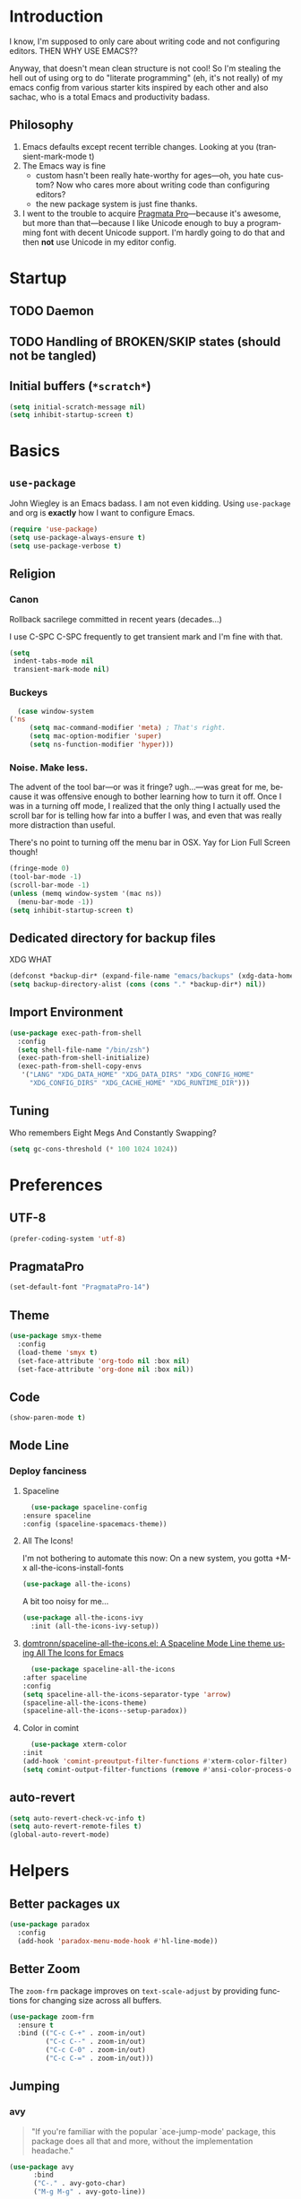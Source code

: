 # -*- mode: org; -*-
#+DESCRIPTION: My nice =~/.config/emacs configuration. XDG edition.
#+KEYWORDS:  emacs org
#+LANGUAGE:  en
#+STARTUP: entitiespretty fold
#+TODO: TODO(t) TRYING(r) BROKEN(t) SKIP(s)

* Introduction
  I know, I'm supposed to only care about writing code and not
  configuring editors. THEN WHY USE EMACS??

  Anyway, that doesn't mean clean structure is not cool! So I'm
  stealing the hell out of using org to do "literate programming" (eh,
  it's not really) of my emacs config from various starter kits
  inspired by each other and also sachac, who is a total Emacs and
  productivity badass.

** Philosophy
   1. Emacs defaults except recent terrible changes. Looking at you
      (transient-mark-mode t)
   2. The Emacs way is fine
      * custom hasn't been really hate-worthy for ages—oh, you hate
        custom? Now who cares more about writing code than configuring
        editors?
      * the new package system is just fine thanks.
   3. I went to the trouble to acquire [[http://www.fsd.it/fonts/pragmatapro.htm][Pragmata Pro]]—because it's awesome,
      but more than that—because I like Unicode enough to buy a
      programming font with decent Unicode support. I'm hardly going to
      do that and then *not* use Unicode in my editor config.
* Startup
** TODO Daemon
** TODO Handling of BROKEN/SKIP states (should not be tangled)
** Initial buffers (=*scratch*=)
   #+BEGIN_SRC emacs-lisp
     (setq initial-scratch-message nil)
     (setq inhibit-startup-screen t)
   #+END_SRC
* Basics
** =use-package=
   John Wiegley is an Emacs badass. I am not even kidding. Using
   =use-package= and org is *exactly* how I want to configure Emacs.

   #+BEGIN_SRC emacs-lisp
     (require 'use-package)
     (setq use-package-always-ensure t)
     (setq use-package-verbose t)
   #+END_SRC
** Religion
*** Canon
    Rollback sacrilege committed in recent years (decades...)

    I use C-SPC C-SPC frequently to get transient mark and I'm fine
    with that.

    #+BEGIN_SRC emacs-lisp
      (setq
       indent-tabs-mode nil
       transient-mark-mode nil)
    #+END_SRC
*** Buckeys
    #+BEGIN_SRC emacs-lisp
      (case window-system
	('ns
         (setq mac-command-modifier 'meta) ; That's right.
         (setq mac-option-modifier 'super)
         (setq ns-function-modifier 'hyper)))
    #+END_SRC
*** Noise. Make less. 
    The advent of the tool bar—or was it fringe? ugh...—was great for me,
    because it was offensive enough to bother learning how to turn it off.
    Once I was in a turning off mode, I realized that the only thing I
    actually used the scroll bar for is telling how far into a buffer I
    was, and even that was really more distraction than useful.

    There's no point to turning off the menu bar in OSX. Yay for Lion
    Full Screen though!

    #+BEGIN_SRC emacs-lisp
      (fringe-mode 0)
      (tool-bar-mode -1)
      (scroll-bar-mode -1)
      (unless (memq window-system '(mac ns))
        (menu-bar-mode -1))
      (setq inhibit-startup-screen t)
    #+END_SRC

** Dedicated directory for backup files
   XDG WHAT
   #+BEGIN_SRC emacs-lisp
     (defconst *backup-dir* (expand-file-name "emacs/backups" (xdg-data-home)))
     (setq backup-directory-alist (cons (cons "." *backup-dir*) nil))
   #+END_SRC
** Import Environment
   #+BEGIN_SRC emacs-lisp
     (use-package exec-path-from-shell
       :config
       (setq shell-file-name "/bin/zsh")
       (exec-path-from-shell-initialize)
       (exec-path-from-shell-copy-envs 
        '("LANG" "XDG_DATA_HOME" "XDG_DATA_DIRS" "XDG_CONFIG_HOME"
          "XDG_CONFIG_DIRS" "XDG_CACHE_HOME" "XDG_RUNTIME_DIR")))
   #+END_SRC
** Tuning
   Who remembers Eight Megs And Constantly Swapping?
   #+BEGIN_SRC emacs-lisp
   (setq gc-cons-threshold (* 100 1024 1024))
   #+END_SRC
* Preferences
** UTF-8
   #+BEGIN_SRC emacs-lisp
   (prefer-coding-system 'utf-8)
   #+END_SRC
** PragmataPro
   #+BEGIN_SRC emacs-lisp
     (set-default-font "PragmataPro-14")
   #+END_SRC
** Theme
   #+BEGIN_SRC emacs-lisp
     (use-package smyx-theme
       :config
       (load-theme 'smyx t)
       (set-face-attribute 'org-todo nil :box nil)
       (set-face-attribute 'org-done nil :box nil))
   #+END_SRC
** Code
   #+BEGIN_SRC emacs-lisp
   (show-paren-mode t)
   #+END_SRC
** Mode Line
*** Deploy fanciness
**** Spaceline
     #+BEGIN_SRC emacs-lisp
       (use-package spaceline-config
	 :ensure spaceline
	 :config (spaceline-spacemacs-theme))
     #+END_SRC
**** All The Icons!
     I'm not bothering to automate this now: On a new system, you gotta +M-x all-the-icons-install-fonts
     #+BEGIN_SRC emacs-lisp
     (use-package all-the-icons)
     #+END_SRC

     A bit too noisy for me...
     #+BEGIN_SRC emacs-lisp :tangle no
       (use-package all-the-icons-ivy
         :init (all-the-icons-ivy-setup))
     #+END_SRC
**** [[https://github.com/domtronn/spaceline-all-the-icons.el][domtronn/spaceline-all-the-icons.el: A Spaceline Mode Line theme using All The Icons for Emacs]]
     #+BEGIN_SRC emacs-lisp
       (use-package spaceline-all-the-icons
	 :after spaceline
	 :config
	 (setq spaceline-all-the-icons-separator-type 'arrow)
	 (spaceline-all-the-icons-theme)
	 (spaceline-all-the-icons--setup-paradox))
     #+END_SRC
**** Color in comint
     #+BEGIN_SRC emacs-lisp
       (use-package xterm-color
	 :init
	 (add-hook 'comint-preoutput-filter-functions #'xterm-color-filter)
	 (setq comint-output-filter-functions (remove #'ansi-color-process-output comint-output-filter-functions)))
     #+END_SRC
** auto-revert
   #+BEGIN_SRC emacs-lisp
     (setq auto-revert-check-vc-info t)
     (setq auto-revert-remote-files t)
     (global-auto-revert-mode)
   #+END_SRC
* Helpers
** Better packages ux
   #+BEGIN_SRC emacs-lisp
	  (use-package paradox
	    :config
	    (add-hook 'paradox-menu-mode-hook #'hl-line-mode))
   #+END_SRC
** Better Zoom
   The =zoom-frm= package improves on =text-scale-adjust= by providing
   functions for changing size across all buffers.

   #+BEGIN_SRC emacs-lisp
     (use-package zoom-frm
       :ensure t
       :bind (("C-c C-+" . zoom-in/out)
              ("C-c C--" . zoom-in/out)
              ("C-c C-0" . zoom-in/out)
              ("C-c C-=" . zoom-in/out)))
   #+END_SRC
** Jumping
*** avy
    #+BEGIN_QUOTE
      "If you're familiar with the popular `ace-jump-mode' package, this
      package does all that and more, without the implementation
      headache."
    #+END_QUOTE
    #+BEGIN_SRC emacs-lisp
	(use-package avy
          :bind
          ("C-." . avy-goto-char)
          ("M-g M-g" . avy-goto-line))
    #+END_SRC
*** [[https://github.com/jacktasia/dumb-jump][jacktasia/dumb-jump: an Emacs "jump to definition" package]]
    #+BEGIN_SRC emacs-lisp
      (use-package dumb-jump
	:bind (("M-g o" . dumb-jump-go-other-window)
	       ("M-g j" . dumb-jump-go)
	       ("M-g i" . dumb-jump-go-prompt)
	       ("M-g x" . dumb-jump-go-prefer-external)
	       ("M-g z" . dumb-jump-go-prefer-external-other-window))
	:config (setq dumb-jump-selector 'ivy))
    #+END_SRC
** multiple-cursors
   [[http://emacsrocks.com/e13.html][Emacs Rocks! Episode 13: multiple-cursors]]
   [[http://endlessparentheses.com/multiple-cursors-keybinds.html][Multiple Cursors keybinds · Endless Parentheses]]
   [[http://pages.sachachua.com/.emacs.d/Sacha.html#org0dfa59e][Sacha Chua's Emacs configuration]] (where I stole the keymap)
   #+BEGIN_SRC emacs-lisp
     (use-package multiple-cursors
       :bind
       (("C-c m t" . mc/mark-all-like-this)
	("C-c m m" . mc/mark-all-like-this-dwim)
	("C-c m l" . mc/edit-lines)
	("C-c m e" . mc/edit-ends-of-lines)
	("C-c m a" . mc/edit-beginnings-of-lines)
	("C-c m n" . mc/mark-next-like-this)
	("C-c m p" . mc/mark-previous-like-this)
	("C-c m s" . mc/mark-sgml-tag-pair)
	("C-c m d" . mc/mark-all-like-this-in-defun)))
   #+END_SRC
** which-key: Cool cheat-sheet for bound keys
   #+BEGIN_SRC emacs-lisp
     (use-package which-key
       :config (which-key-mode))
   #+END_SRC
** TRYING undo-tree
   [[http://pragmaticemacs.com/emacs/advanced-undoredo-with-undo-tree/][Advanced undo/redo with undo-tree | Pragmatic Emacs]]
   [[http://www.dr-qubit.org/undo-tree/undo-tree.el][www.dr-qubit.org/undo-tree/undo-tree.el]]
   #+BEGIN_SRC emacs-lisp
     (use-package undo-tree
       :bind
       ("C-c C-u" . undo-tree-visualize)
       :config
       (setq undo-tree-visualizer-timestamps))
   #+END_SRC
** TRYING WS Butler
   This cleans up trailing whitespace only on line I edited. Briliant!
   #+BEGIN_SRC emacs-lisp
     (use-package ws-butler
       :config
       (add-hook 'prog-mode-hook #'ws-butler-mode))
   #+END_SRC
** Honor .editorconfig files
   #+BEGIN_SRC emacs-lisp
     (use-package editorconfig
       :init
       (editorconfig-mode 1))
   #+END_SRC
** Counsel / Ivy / Swiper
   #+BEGIN_SRC emacs-lisp
     (use-package counsel
       :diminish ivy-mode
       :init (ivy-mode 1)
       :bind
       (:map ivy-mode-map
       ("C-s" . swiper)
       ("M-x" . counsel-M-x)
       ("C-x C-f" . counsel-find-file)
       ("<f1> f" . counsel-describe-function)
       ("<f1> v" . counsel-describe-variable)
       ("C-c u" . counsel-unicode-char)
       ("C-c r" . counsel-rg)
       :map ivy-minibuffer-map
       ("<return>" . ivy-alt-done)
       ("<tab>" . ivy-partial))
       :config
       (setq enable-recursive-minibuffers t)
       (setq ivy-height 20)
       (setq ivy-use-virtual-buffers t)
       (setq ivy-count-format "(%d/%d) ")
       (setq ivy-display-style 'fancy)
       (setq ivy-re-builders-alist 
       '((read-file-name-internal . ivy--regex-fuzzy)
	   (t . ivy--regex-plus)))
       (setq magit-completing-read-function #'ivy-completing-read))
   #+END_SRC

   #+BEGIN_SRC emacs-lisp
   (use-package counsel-projectile 
     :config
     (counsel-projectile-on))
   #+END_SRC

   #+BEGIN_SRC emacs-lisp
     (use-package flx)
   #+END_SRC
*** TODO [[http://pragmaticemacs.com/emacs/save-window-layouts-with-ivy-view/][Save window layouts with ivy-view | Pragmatic Emacs]]
** TRAMP for Vagrant
   #+BEGIN_SRC emacs-lisp
     (use-package vagrant-tramp
       :init (vagrant-tramp-add-method))
   #+END_SRC
** Functions
   By me or collected from awesome people.
*** show-file-name
#+BEGIN_SRC emacs-lisp
(defun show-file-name ()
  "Show the full path file name in the minibuffer and copy it to the kill ring."
  (interactive)
  (message (buffer-file-name))
  (kill-new (file-truename buffer-file-name))
)
#+END_SRC

*** rename-file-and-buffer
Another /omg, why wasn't this in Emacs 18/ moment.

From the really-great http://emacsredux.com/blog/2013/05/04/rename-file-and-buffer/

#+BEGIN_SRC emacs-lisp
  (defun rename-file-and-buffer ()
    "Rename the current buffer and file it is visiting."
    (interactive)
    (let ((filename (buffer-file-name)))
      (if (not (and filename (file-exists-p filename)))
          (message "Buffer is not visiting a file!")
        (let ((new-name (read-file-name "New name: " filename)))
          (cond
           ((vc-backend filename) (vc-rename-file filename new-name))
           (t
            (rename-file filename new-name t)
            (set-visited-file-name new-name t t)))))))
#+END_SRC

*** compile-notify

#+BEGIN_SRC emacs-lisp
  (defun slumos/compile-notify (buf status)
    (if (fboundp #'tn-notify) (tn-notify status "Emacs" "Compilation"))
    (message "compile-notify: %s %s" buf status))
  (add-to-list 'compilation-finish-functions #'slumos/compile-notify)
#+END_SRC

— slumos

*** window-toggle-split-direction

https://www.emacswiki.org/emacs/ToggleWindowSplit

#+BEGIN_SRC emacs-lisp
  (defun window-toggle-split-direction ()
    "Switch window split from horizontally to vertically, or vice versa.

  i.e. change right window to bottom, or change bottom window to right."
    (interactive)
    (require 'windmove)
    (let ((done))
      (dolist (dirs '((right . down) (down . right)))
        (unless done
          (let* ((win (selected-window))
                 (nextdir (car dirs))
                 (neighbour-dir (cdr dirs))
                 (next-win (windmove-find-other-window nextdir win))
                 (neighbour1 (windmove-find-other-window neighbour-dir win))
                 (neighbour2 (if next-win (with-selected-window next-win
                                            (windmove-find-other-window neighbour-dir next-win)))))
            ;;(message "win: %s\nnext-win: %s\nneighbour1: %s\nneighbour2:%s" win next-win neighbour1 neighbour2)
            (setq done (and (eq neighbour1 neighbour2)
                            (not (eq (minibuffer-window) next-win))))
            (if done
                (let* ((other-buf (window-buffer next-win)))
                  (delete-window next-win)
                  (if (eq nextdir 'right)
                      (split-window-vertically)
                    (split-window-horizontally))
                  (set-window-buffer (windmove-find-other-window neighbour-dir) other-buf))))))))
#+END_SRC

— [[https://www.emacswiki.org/emacs/BaManzi][BaManzi]]
* Magit
  [[https://magit.vc/][It's Magit! A Git Porcelain inside Emacs]]

  Magit—like Org—is a total killer app and probably one of the reasons
  Emacs had a revival in the recent(ish) years.

  Just like [[http://mh-e.sourceforge.net/][MH-E]] back in the day, it's not about avoiding the CLI,
  it's about heads-up display of the important stuff and driving the
  CLI with single keystrokes.

  #+BEGIN_SRC emacs-lisp
    (use-package magit
      :bind ("\C-x g" . magit-status))
  #+END_SRC

  #+BEGIN_SRC emacs-lisp :tangle no
    (use-package magithub
      :after magit
      :config
      (magithub-feature-autoinject t))
  #+END_SRC

  [[https://github.com/jordonbiondo/.emacs.d/blob/master/jordon/jordon-magit.el][jordon-magit]]: Clean up training whitespace per-hunk. Possibly deprecated by [[*WS Butler][WS Butler]].
  #+BEGIN_SRC emacs-lisp
    (use-package jordon-magit
      :ensure nil
      :after magit
      :load-path (lambda () (expand-file-name "lisp" user-emacs-directory))
      :commands 'jordon-magit-cleanup-this-hunk
      :bind (:map magit-status-mode-map ("C-c s d" . jordon-magit-cleanup-this-hunk))
      :defer t)
  #+END_SRC
* Org [0/3]
** Bullets
   #+BEGIN_SRC emacs-lisp
     (use-package org-bullets
       :config
       (setq org-bullets-bullet-list '("‣")))
   #+END_SRC
** Config
   The Org packaged with Emacs 25 (8.2.10) is broken...REALLY?
   #+BEGIN_SRC emacs-lisp
     (if (string-prefix-p "8" (org-version))
       (package-install 'org-plus-contrib))
   #+END_SRC

   #+BEGIN_SRC emacs-lisp
     (use-package org
       :ensure org-plus-contrib
       :commands (org-agenda org-capture org-store-link)
       :bind (("C-c a" . org-agenda)
	      ("C-c c" . org-capture)
	      ("C-c l" . org-store-link)
	      ("C-c g" . org-mac-grab-link))
       :config
       (setq org-cycle-global-at-bob t)
       (setq org-modules '(org-crypt org-id org-mac-link org-protocol ob-shell))
       (org-load-modules-maybe t)
       (add-hook 'org-agenda-mode-hook #'hl-line-mode)
       (add-hook 'org-mode-hook #'org-bullets-mode))
   #+END_SRC

   Good for editing this file. Expand =<el= to an emacs-lisp src block.

   #+BEGIN_SRC emacs-lisp
     (add-to-list 'org-structure-template-alist
		  '("el" "#+BEGIN_SRC emacs-lisp\n?\n#+END_SRC"))
   #+END_SRC

   Enable speed commands when point is at beginning-of-buffer. This
   means that immediately after opening an org file, you can jump to
   the first heading just by tapping =n=.

   #+BEGIN_SRC emacs-lisp
     (setq org-use-speed-commands
	   (lambda () (or (eq (point) 1)
			  (looking-at org-outline-regexp-bol))))
   #+END_SRC

   #+BEGIN_SRC emacs-lisp
   #+END_SRC

   Pops up the agenda when emacs is idle. Remind me what I should be
   doing instead of whatever I am doing.

   #+BEGIN_SRC emacs-lisp
       (defun jump-to-org-agenda ()
         (interactive)
         (let ((buf (get-buffer "*Org Agenda*"))
               wind)
           (if buf
               (if (setq wind (get-buffer-window buf))
                   (select-window wind)
                 (if (called-interactively-p)
                     (progn
                       (select-window (display-buffer buf t t))
                       (org-fit-window-to-buffer)
                       ;; (org-agenda-redo)
                       )
                   (with-selected-window (display-buffer buf)
                     (org-fit-window-to-buffer)
                     ;; (org-agenda-redo)
                     )))
             (call-interactively #'org-agenda-list))))
       (run-with-idle-timer 900 t #'jump-to-org-agenda)
   #+END_SRC

** TODO org-jira
   [[https://github.com/ahungry/org-jira]]
   #+BEGIN_SRC emacs-lisp

   #+END_SRC
** TODO [[https://github.com/Kungsgeten/org-brain#setup-and-requirements][Kungsgeten/org-brain: Org-mode wiki + concept-mapping]]
** TODO Blogging with Hugo
   - [[https://archive.fo/ajEiq][An Emacs Blogging Workflow | Modern Emacs]]
   - 
* TRYING Projectile
  #+BEGIN_SRC emacs-lisp
    (use-package projectile
      :init (projectile-global-mode))

    (use-package counsel-projectile
      :init (counsel-projectile-on))
  #+END_SRC
* [[https://github.com/pashky/restclient.el][pashky/restclient.el: HTTP REST client tool for emacs]]
  [[https://www.youtube.com/watch?v=fTvQTMOGJaw][(26) Emacs Rocks! Episode 15: restclient-mode - YouTube]]
  #+BEGIN_SRC emacs-lisp
    (use-package restclient)
    (use-package ob-restclient
      :config
      (org-babel-do-load-languages
       'org-babel-load-languages
       '((restclient . t))))
  #+END_SRC
* BROKEN Polymode
  The main thing I want to use this for is Org, but it breaks folding and I haven't had time to figure out wtf.

  #+BEGIN_SRC emacs-lisp
    (use-package poly-org
      :ensure polymode)
  #+END_SRC
* Language Modes [0/1]
** TRYING [[https://github.com/Microsoft/language-server-protocol/][language-server-protocol]]
   #+BEGIN_SRC emacs-lisp
     (use-package lsp-mode
       :config
       (add-hook 'python-mode-hook #'lsp-mode)
       (add-hook 'java-mode-hook #'lsp-mode))
   #+END_SRC
** TRYING flycheck
   #+BEGIN_SRC emacs-lisp
   (use-package flycheck-demjsonlint)
   #+END_SRC
** Groovy
   #+BEGIN_SRC emacs-lisp
     (use-package groovy-mode
       :mode "\\.groovy\\'")
   #+END_SRC
** Javascript
   #+BEGIN_SRC emacs-lisp
     (use-package js2-mode :mode "\\.js\'")
   #+END_SRC

   JSON here too...meh.
   #+BEGIN_SRC emacs-lisp
     (use-package json-mode :mode "\\.json\'")
   #+END_SRC
** Lua
   I only really use Lua for [[https://github.com/sdegutis/mjolnir][Mjolnir]], but maybe someday
   [[http://www.hammerspoon.org/][Hammerspoon]]. And I've played with [[https://nodemcu.com/][NodeMCU]] devices a bit...
** Markdown
   #+BEGIN_SRC emacs-lisp
     (use-package markdown-mode
       :commands (markdown-mode gfm-mode)
       :mode (("README\\.md\\'" . gfm-mode)
              ("\\.md\\'" . markdown-mode)
              ("\\.markdown\\'" . markdown-mode))
       :config
       ;; stolen from http://stackoverflow.com/a/26297700
       ;; makes markdown tables saner via orgtbl-mode
       (require 'org-table)
       (defun cleanup-org-tables ()
         (save-excursion
           (goto-char (point-min))
           (while (search-forward "-+-" nil t) (replace-match "-|-"))))
       (add-hook 'markdown-mode-hook #'orgtbl-mode)
       (add-hook 'markdown-mode-hook
                 (lambda()
                   (add-hook 'after-save-hook #'cleanup-org-tables  nil 'make-it-local))))
   #+END_SRC
** Puppet
   #+BEGIN_SRC emacs-lisp
     (use-package puppet-mode
       :mode "\\.pp\\'")
   #+END_SRC
** Python
   #+BEGIN_SRC emacs-lisp
     (use-package python
       :mode ("\\.py\\'" . python-mode)
       :interpreter ("python" . python-mode))
   #+END_SRC
** Ruby
   #+BEGIN_SRC emacs-lisp
     (use-package ruby-mode
       :mode "\\(\\.rb\\|\\.rake\\|Gemfile\\||Puppetfile\\)\\'")

     (use-package inf-ruby
       :no-require t)

     (use-package rspec-mode
       :config
       (inf-ruby-switch-setup))

     (use-package ruby-hash-syntax
       :bind
       (:map ruby-mode-map
	     ("C-c #" . ruby-toggle-hash-syntax)))

     ;; https://raw.githubusercontent.com/jimweirich/emacs-setup-esk/master/ruby-align.el
     (require 'align)

     (add-to-list 'align-rules-list
		  '(ruby-comma-delimiter
		    (regexp . ",\\(\\s-*\\)[^# \t\n]")
		    (repeat . t)
		    (modes  . '(ruby-mode))))

     (add-to-list 'align-rules-list
		  '(ruby-hash-literal
		    (regexp . "\\(\\s-*\\)=>\\s-*[^# \t\n]")
		    (group 2 3)
		    (repeat . t)
		    (modes  . '(ruby-mode))))

     (add-to-list 'align-rules-list
		  '(ruby-hash-literal2
		    (regexp . "[a-z0-9]:\\(\\s-*\\)[^# \t\n]")
		    (repeat . t)
		    (modes  . '(ruby-mode))))

     (add-to-list 'align-rules-list
		  '(ruby-assignment-literal
		    (regexp . "\\(\\s-*\\)=\\s-*[^# \t\n]")
		    (repeat . t)
		    (modes  . '(ruby-mode))))

     (add-to-list 'align-rules-list
		  '(ruby-xmpfilter-mark
		    (regexp . "\\(\\s-*\\)# => [^#\t\n]")
		    (repeat . nil)
		    (modes  . '(ruby-mode))))
   #+END_SRC

   #+BEGIN_SRC emacs-lisp
     (use-package seeing-is-believing
       :bind (("<s-return>" . seeing-is-believing)))
   #+END_SRC
** Web (HTML, etc)
   #+BEGIN_SRC emacs-lisp
     (use-package web-mode)
   #+END_SRC
** TOML
   #+BEGIN_SRC emacs-lisp :tangle no
     (use-package toml-mode
       :mode "\\(.toml\\|Pipfile\\)\\'")
   #+END_SRC
** YAML
   #+BEGIN_SRC emacs-lisp
     (use-package yaml-mode
       :mode "\\(.yaml\\|.yml\\)$")
   #+END_SRC
* Context-specific
  Yuck, barf, and bleh. Someone show me a better way!
** Work/Life Balance?
   #+BEGIN_SRC emacs-lisp
     (let* ((local-config-name (pcase system-name
				("steven.lan" "personal.org")
				(_ "work.org")))
	   (local-config (expand-file-name local-config-name user-emacs-directory)))
       (if (file-exists-p local-config)
	   (org-babel-load-file local-config)))
   #+END_SRC
** TODO Localhost
   I just have a =localhost-[hostname]= repo for each host that's important to me.
   #+BEGIN_SRC emacs-lisp
     (defconst *user-localhost-config-dir* (expand-file-name "localhost" (xdg-config-home)))
     (defconst *user-localhost-config-file* (expand-file-name "emacs.el.gpg" *user-localhost-config-dir*))
     (when (file-exists-p *user-localhost-config-file*)
       (load *user-localhost-config-file*))
   #+END_SRC
** TODO Secrets
   #+BEGIN_SRC emacs-lisp
     (defconst *user-emacs-secrets-file* (expand-file-name "secrets/emacs.el.gpg" (xdg-config-home)))
     (when (file-exists-p *user-emacs-secrets-file*)
       (load *user-emacs-secrets-file*))
   #+END_SRC
* Notes
** TODO [[https://github.com/kaushalmodi/.emacs.d/commit/6beb2156b0d6181b0881cc714de1780129bb038f][Use rg (ripgrep) for projectile file caching · kaushalmodi/.emacs.d@6beb215]]
** TODO Check out [[https://nhoffman.github.io/.emacs.d/][init.el for Noah Hoffman]]
** TODO Colorize ob-shell ANSI output in org buffer?
